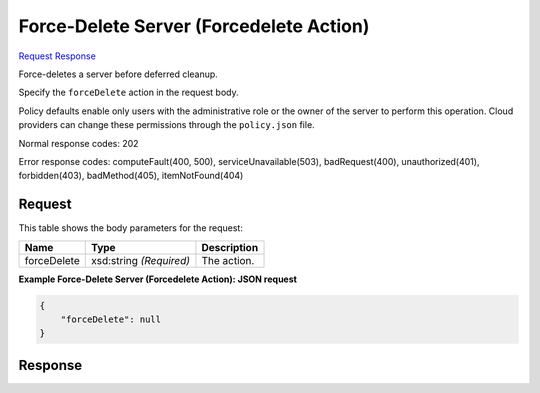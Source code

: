 
Force-Delete Server (Forcedelete Action)
========================================

`Request <POST_force-delete_server_(forcedelete_action)_v2.1_tenant_id_servers_server_id_action.rst#request>`__
`Response <POST_force-delete_server_(forcedelete_action)_v2.1_tenant_id_servers_server_id_action.rst#response>`__

.. rest_method:: POST /v2.1/{tenant_id}/servers/{server_id}/action

Force-deletes a server before deferred cleanup.

Specify the ``forceDelete`` action in the request body.

Policy defaults enable only users with the administrative role or the owner of the server to perform this operation. Cloud providers can change these permissions through the ``policy.json`` file.



Normal response codes: 202

Error response codes: computeFault(400, 500), serviceUnavailable(503), badRequest(400),
unauthorized(401), forbidden(403), badMethod(405), itemNotFound(404)

Request
^^^^^^^

.. rest_parameters:: parameters.yaml

	- tenant_id: tenant_id
	- server_id: server_id




This table shows the body parameters for the request:

+--------------------------+-------------------------+-------------------------+
|Name                      |Type                     |Description              |
+==========================+=========================+=========================+
|forceDelete               |xsd:string *(Required)*  |The action.              |
+--------------------------+-------------------------+-------------------------+





**Example Force-Delete Server (Forcedelete Action): JSON request**


.. code::

    {
        "forceDelete": null
    }
    


Response
^^^^^^^^





